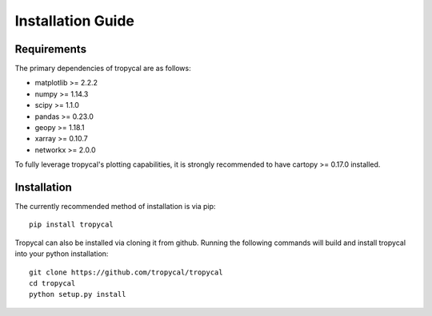 ==================
Installation Guide
==================

------------
Requirements
------------

The primary dependencies of tropycal are as follows:

* matplotlib >= 2.2.2
* numpy >= 1.14.3
* scipy >= 1.1.0
* pandas >= 0.23.0
* geopy >= 1.18.1
* xarray >= 0.10.7
* networkx >= 2.0.0

To fully leverage tropycal's plotting capabilities, it is strongly recommended to have cartopy >= 0.17.0 installed.

------------
Installation
------------

The currently recommended method of installation is via pip::

    pip install tropycal

Tropycal can also be installed via cloning it from github. Running the following commands
will build and install tropycal into your python installation::

    git clone https://github.com/tropycal/tropycal
    cd tropycal
    python setup.py install
